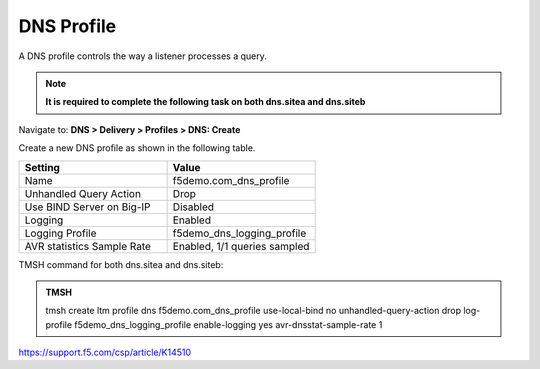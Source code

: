 DNS Profile
############################################

A DNS profile controls the way a listener processes a query.

.. note::  **It is required to complete the following task on both dns.sitea and dns.siteb**

Navigate to: **DNS > Delivery > Profiles > DNS: Create**

.. image:: /_static/class1/dns_profile_flyout.png

Create a new DNS profile as shown in the following table.

.. csv-table::
   :header: "Setting", "Value"
   :widths: 15, 15

   "Name", "f5demo.com_dns_profile"
   "Unhandled Query Action", "Drop"
   "Use BIND Server on Big-IP", "Disabled"
   "Logging", "Enabled"
   "Logging Profile", "f5demo_dns_logging_profile"
   "AVR statistics Sample Rate", "Enabled, 1/1 queries sampled"

.. image:: /_static/class1/dns_profile_settings.png

.. https://gtm1.site1.example.com/tmui/Control/jspmap/tmui/dns/profile/dns/create.jsp

.. https://gtm1.site2.example.com/tmui/Control/jspmap/tmui/dns/profile/dns/create.jsp

TMSH command for both dns.sitea and dns.siteb:

.. admonition:: TMSH

   tmsh create ltm profile dns f5demo.com_dns_profile use-local-bind no unhandled-query-action drop log-profile f5demo_dns_logging_profile enable-logging yes avr-dnsstat-sample-rate 1

https://support.f5.com/csp/article/K14510
